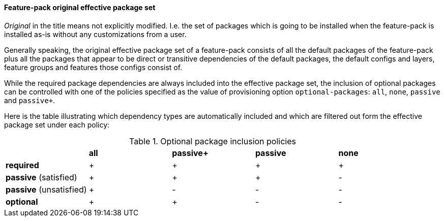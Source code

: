#### Feature-pack original effective package set

_Original_ in the title means not explicitly modified. I.e. the set of packages which is going to be installed when the feature-pack is installed as-is without any customizations from a user.

Generally speaking, the original effective package set of a feature-pack consists of all the default packages of the feature-pack plus all the packages that appear to be direct or transitive dependencies of the default packages, the default configs and layers, feature groups and features those configs consist of.

While the required package dependencies are always included into the effective package set, the inclusion of optional packages can be controlled with one of the policies specified as the value of provisioning option `optional-packages`: `all`, `none`, `passive` and `passive+`.

Here is the table illustrating which dependency types are automatically included and which are filtered out form the effective package set under each policy:

.Optional package inclusion policies
|===
| |*all* |*passive+* |*passive* |*none*
|*required* |+ |+ |+ |+
|*passive* (satisfied) |+ |+ |+ |-
|*passive* (unsatisfied) |+ |- |- |-
|*optional* |+ |+ |- |-
|===

